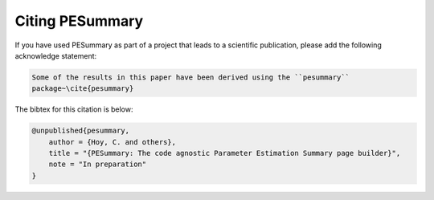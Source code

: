 ================
Citing PESummary
================

If you have used PESummary as part of a project that leads to a scientific
publication, please add the following acknowledge statement:

.. code-block:: console

    Some of the results in this paper have been derived using the ``pesummary``
    package~\cite{pesummary}

The bibtex for this citation is below:

.. code-block:: console

    @unpublished{pesummary,
        author = {Hoy, C. and others},
        title = "{PESummary: The code agnostic Parameter Estimation Summary page builder}",
        note = "In preparation"
    }
